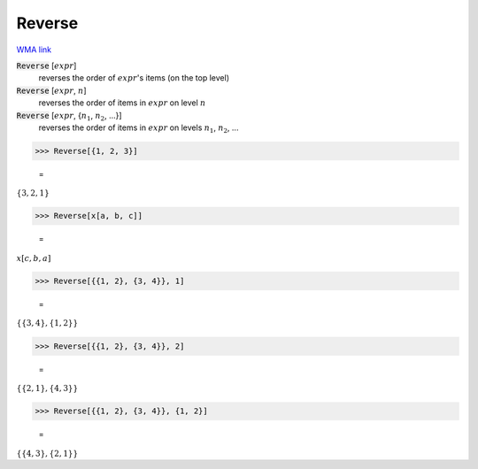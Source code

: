 Reverse
=======

`WMA link <https://reference.wolfram.com/language/ref/Reverse.html>`_


:code:`Reverse` [:math:`expr`]
    reverses the order of :math:`expr`'s items (on the top level)

:code:`Reverse` [:math:`expr`, :math:`n`]
    reverses the order of items in :math:`expr` on level :math:`n`

:code:`Reverse` [:math:`expr`, {:math:`n_1`, :math:`n_2`, ...}]
    reverses the order of items in :math:`expr` on levels :math:`n_1`, :math:`n_2`, ...





>>> Reverse[{1, 2, 3}]

    =
:math:`\left\{3,2,1\right\}`


>>> Reverse[x[a, b, c]]

    =
:math:`x\left[c,b,a\right]`


>>> Reverse[{{1, 2}, {3, 4}}, 1]

    =
:math:`\left\{\left\{3,4\right\},\left\{1,2\right\}\right\}`


>>> Reverse[{{1, 2}, {3, 4}}, 2]

    =
:math:`\left\{\left\{2,1\right\},\left\{4,3\right\}\right\}`


>>> Reverse[{{1, 2}, {3, 4}}, {1, 2}]

    =
:math:`\left\{\left\{4,3\right\},\left\{2,1\right\}\right\}`


